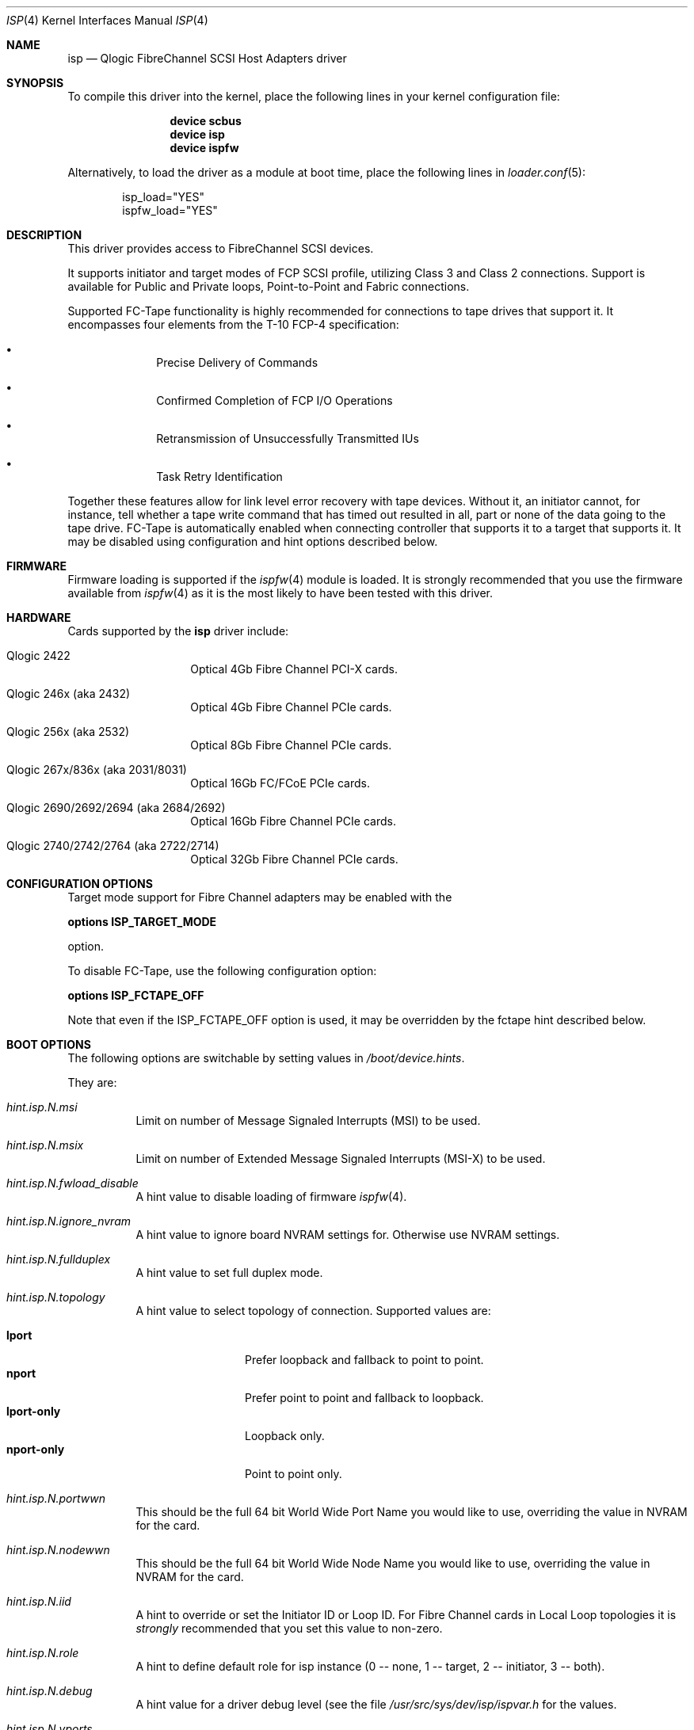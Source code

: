 .\" Copyright (c) 2009-2020 Alexander Motin <mav@FreeBSD.org>
.\" Copyright (c) 2006 Marcus Alves Grando
.\" Copyright (c) 1998-2001 Matthew Jacob, for NASA/Ames Research Center
.\"
.\" Redistribution and use in source and binary forms, with or without
.\" modification, are permitted provided that the following conditions
.\" are met:
.\" 1. Redistributions of source code must retain the above copyright
.\"    notice, this list of conditions and the following disclaimer.
.\" 2. Redistributions in binary form must reproduce the above copyright
.\"    notice, this list of conditions and the following disclaimer in the
.\"    documentation and/or other materials provided with the distribution.
.\" 3. The name of the author may not be used to endorse or promote products
.\"    derived from this software without specific prior written permission.
.\"
.\" THIS SOFTWARE IS PROVIDED BY THE AUTHOR ``AS IS'' AND ANY EXPRESS OR
.\" IMPLIED WARRANTIES, INCLUDING, BUT NOT LIMITED TO, THE IMPLIED WARRANTIES
.\" OF MERCHANTABILITY AND FITNESS FOR A PARTICULAR PURPOSE ARE DISCLAIMED.
.\" IN NO EVENT SHALL THE AUTHOR BE LIABLE FOR ANY DIRECT, INDIRECT,
.\" INCIDENTAL, SPECIAL, EXEMPLARY, OR CONSEQUENTIAL DAMAGES (INCLUDING, BUT
.\" NOT LIMITED TO, PROCUREMENT OF SUBSTITUTE GOODS OR SERVICES; LOSS OF USE,
.\" DATA, OR PROFITS; OR BUSINESS INTERRUPTION) HOWEVER CAUSED AND ON ANY
.\" THEORY OF LIABILITY, WHETHER IN CONTRACT, STRICT LIABILITY, OR TORT
.\" (INCLUDING NEGLIGENCE OR OTHERWISE) ARISING IN ANY WAY OUT OF THE USE OF
.\" THIS SOFTWARE, EVEN IF ADVISED OF THE POSSIBILITY OF SUCH DAMAGE.
.\"
.\" $FreeBSD$
.\"
.Dd November 19, 2020
.Dt ISP 4
.Os
.Sh NAME
.Nm isp
.Nd Qlogic FibreChannel SCSI Host Adapters driver
.Sh SYNOPSIS
To compile this driver into the kernel,
place the following lines in your
kernel configuration file:
.Bd -ragged -offset indent
.Cd "device scbus"
.Cd "device isp"
.Cd "device ispfw"
.Ed
.Pp
Alternatively, to load the driver as a
module at boot time, place the following lines in
.Xr loader.conf 5 :
.Bd -literal -offset indent
isp_load="YES"
ispfw_load="YES"
.Ed
.Sh DESCRIPTION
This driver provides access to
.Tn FibreChannel
SCSI devices.
.Pp
It supports initiator and target modes of FCP SCSI profile,
utilizing Class 3 and Class 2 connections.
Support is available for Public and Private loops, Point-to-Point
and Fabric connections.
.Pp
Supported FC-Tape functionality is highly recommended for connections
to tape drives that support it.
It encompasses four elements from the T-10 FCP-4 specification:
.Bl -bullet -offset indent
.It
Precise Delivery of Commands
.It
Confirmed Completion of FCP I/O Operations
.It
Retransmission of Unsuccessfully Transmitted IUs
.It
Task Retry Identification
.El
.Pp
Together these features allow for link level error recovery with tape
devices.
Without it, an initiator cannot, for instance, tell whether a tape write
command that has timed out resulted in all, part or none of the data going to
the tape drive.
FC-Tape is automatically enabled when connecting controller that supports
it to a target that supports it.
It may be disabled using configuration and hint options described below.
.Sh FIRMWARE
Firmware loading is supported if the
.Xr ispfw 4
module is loaded.
It is strongly recommended that you use the firmware available from
.Xr ispfw 4
as it is the most likely to have been tested with this driver.
.Sh HARDWARE
Cards supported by the
.Nm
driver include:
.Bl -tag -width xxxxxx -offset indent
.It Qlogic 2422
Optical 4Gb Fibre Channel PCI-X cards.
.It Qlogic 246x (aka 2432)
Optical 4Gb Fibre Channel PCIe cards.
.It Qlogic 256x (aka 2532)
Optical 8Gb Fibre Channel PCIe cards.
.It Qlogic 267x/836x (aka 2031/8031)
Optical 16Gb FC/FCoE PCIe cards.
.It Qlogic 2690/2692/2694 (aka 2684/2692)
Optical 16Gb Fibre Channel PCIe cards.
.It Qlogic 2740/2742/2764 (aka 2722/2714)
Optical 32Gb Fibre Channel PCIe cards.
.El
.Sh CONFIGURATION OPTIONS
Target mode support for Fibre Channel adapters may be enabled with the
.Pp
.Cd options ISP_TARGET_MODE
.Pp
option.
.Pp
To disable FC-Tape, use the following configuration option:
.Pp
.Cd options ISP_FCTAPE_OFF
.Pp
Note that even if the ISP_FCTAPE_OFF option is used, it may be overridden
by the fctape hint described below.
.Sh BOOT OPTIONS
The following options are switchable by setting values in
.Pa /boot/device.hints .
.Pp
They are:
.Bl -tag -width indent
.It Va hint.isp. Ns Ar N Ns Va .msi
Limit on number of Message Signaled Interrupts (MSI) to be used.
.It Va hint.isp. Ns Ar N Ns Va .msix
Limit on number of Extended Message Signaled Interrupts (MSI-X) to be used.
.It Va hint.isp. Ns Ar N Ns Va .fwload_disable
A hint value to disable loading of firmware
.Xr ispfw 4 .
.It Va hint.isp. Ns Ar N Ns Va .ignore_nvram
A hint value to ignore board NVRAM settings for.
Otherwise use NVRAM settings.
.It Va hint.isp. Ns Ar N Ns Va .fullduplex
A hint value to set full duplex mode.
.It Va hint.isp. Ns Ar N Ns Va .topology
A hint value to select topology of connection.
Supported values are:
.Pp
.Bl -tag -width ".Li lport-only" -compact
.It Li lport
Prefer loopback and fallback to point to point.
.It Li nport
Prefer point to point and fallback to loopback.
.It Li lport-only
Loopback only.
.It Li nport-only
Point to point only.
.El
.It Va hint.isp. Ns Ar N Ns Va .portwwn
This should be the full 64 bit World Wide Port Name you would like
to use, overriding the value in NVRAM for the card.
.It Va hint.isp. Ns Ar N Ns Va .nodewwn
This should be the full 64 bit World Wide Node Name you would like
to use, overriding the value in NVRAM for the card.
.It Va hint.isp. Ns Ar N Ns Va .iid
A hint to override or set the Initiator ID or Loop ID.
For Fibre Channel
cards in Local Loop topologies it is
.Ar strongly
recommended that you set this value to non-zero.
.It Va hint.isp. Ns Ar N Ns Va .role
A hint to define default role for isp instance (0 -- none, 1 -- target,
2 -- initiator, 3 -- both).
.It Va hint.isp. Ns Ar N Ns Va .debug
A hint value for a driver debug level (see the file
.Pa /usr/src/sys/dev/isp/ispvar.h
for the values.
.It Va hint.isp. Ns Ar N Ns Va .vports
A hint to create specified number of additional virtual ports.
.It Va hint.isp. Ns Ar N Ns Va .nofctape
Set this to 1 to disable FC-Tape operation on the given isp instance.
.It Va hint.isp. Ns Ar N Ns Va .fctape
Set this to 1 to enable FC-Tape operation on the given isp instance for
targets that support it.
.El
.Sh SYSCTL OPTIONS
.Bl -tag -width indent
.It Va dev.isp. Ns Ar N Ns Va .loop_down_limit
This value says how long to wait in seconds after loop has gone down before
giving up and expiring all of the devices that were visible.
The default is 300 seconds (5 minutes).
A separate (nonadjustable) timeout is used when
booting to not stop booting on lack of FC connectivity.
.It Va dev.isp. Ns Ar N Ns Va .gone_device_time
This value says how long to wait for devices to reappear if they (temporarily)
disappear due to loop or fabric events.
While this timeout is running, I/O
to those devices will simply be held.
.It Va dev.isp. Ns Ar N Ns Va .use_gff_id
.It Va dev.isp. Ns Ar N Ns Va .use_gft_id
Setting those options to 0 allows to disable use of GFF_ID and GFT_ID SNS
requests during FC fabric scan.
It may be useful if switch does not implement them correctly,
preventing some devices from being found.
Disabling them may cause unneeded logins to ports not supporting target role
or even FCP at all.
The default is 1 (enabled).
.It Va dev.isp. Ns Ar N Ns Va .wwnn
This is the readonly World Wide Node Name value for this port.
.It Va dev.isp. Ns Ar N Ns Va .wwpn
This is the readonly World Wide Port Name value for this port.
.El
.Sh SEE ALSO
.Xr da 4 ,
.Xr intro 4 ,
.Xr ispfw 4 ,
.Xr sa 4 ,
.Xr scsi 4 ,
.Xr gmultipath 8
.Sh AUTHORS
The
.Nm
driver was written by
.An Matthew Jacob
originally for NetBSD at NASA/Ames Research Center.
Later improvement was done by
.An Alexander Motin Aq Mt mav@FreeBSD.org .
.Sh BUGS
The driver currently ignores some NVRAM settings.
